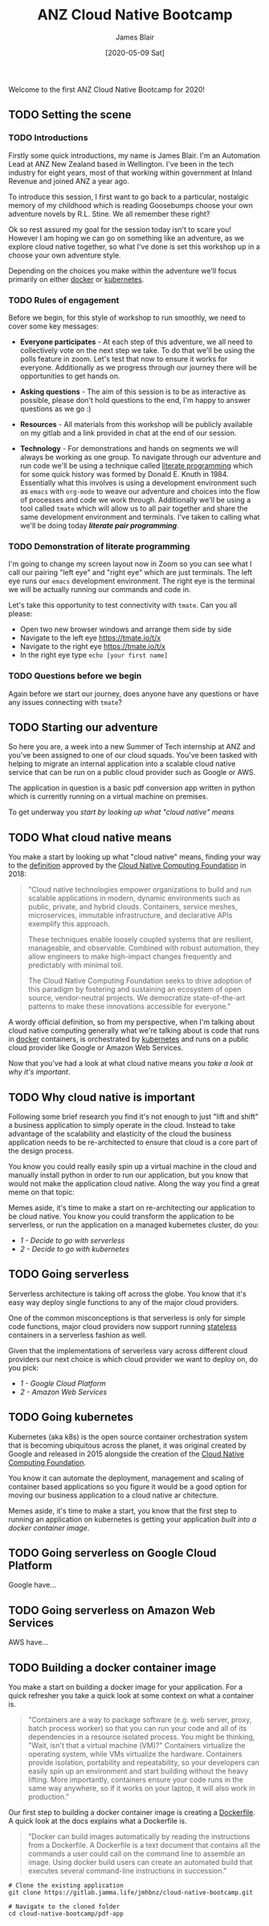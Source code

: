 #+TITLE: ANZ Cloud Native Bootcamp
#+AUTHOR: James Blair
#+EMAIL: james.blair@anz.com
#+DATE: [2020-05-09 Sat]

Welcome to the first ANZ Cloud Native Bootcamp for 2020! 

** TODO Setting the scene
SCHEDULED: <2020-05-13 Wed 14:05>

*** TODO Introductions

Firstly some quick introductions, my name is James Blair. I'm an Automation Lead at ANZ New Zealand based in Wellington. I've been in the tech industry for eight years, most of that working within government at Inland Revenue and joined ANZ a year ago.

To introduce this session, I first want to go back to a particular, nostalgic memory of my childhood which is reading Goosebumps choose your own adventure novels by R.L. Stine. We all remember these right?

[[./images/goosebumps.jpg]]

Ok so rest assured my goal for the session today isn't to scare you! However I am hoping we can go on something like an adventure, as we explore cloud native together, so what I've done is set this workshop up in a choose your own adventure style.

Depending on the choices you make within the adventure we'll focus primarily on either [[https://docker.com][docker]] or [[https://kubernetes.io][kubernetes]].


*** TODO Rules of engagement

Before we begin, for this style of workshop to run smoothly, we need to cover some key messages:

 - *Everyone participates* - At each step of this adventure, we all need to collectively vote on the next step we take. To do that we'll be using the polls feature in zoom. Let's test that now to ensure it works for everyone. Additionally as we progress through our journey there will be opportunities to get hands on.

 - *Asking questions* - The aim of this session is to be as interactive as possible, please don't hold questions to the end, I'm happy to answer questions as we go :) 

 - *Resources* - All materials from this workshop will be publicly available on my gitlab and a link provided in chat at the end of our session.

 - *Technology* - For demonstrations and hands on segments we will always be working as one group. To navigate through our adventure and run code we'll be using a technique called [[https://en.wikipedia.org/wiki/Literate_programming][literate programming]] which for some quick history was formed by Donald E. Knuth in 1984. Essentially what this involves is using a development environment such as ~emacs~ with ~org-mode~ to weave our adventure and choices into the flow of processes and code we work through. Additionally we'll be using a tool called ~tmate~ which will allow us to all pair together and share the same development environment and terminals. I've taken to calling what we'll be doing today /*literate pair programming*/.

   
*** TODO Demonstration of literate programming 

I'm going to change my screen layout now in Zoom so you can see what I call our pairing "left eye" and "right eye" which are just terminals. The left eye runs our ~emacs~ development environment. The right eye is the terminal we will be actually running our commands and code in.

Let's take this opportunity to test connectivity with ~tmate~.  Can you all please:

- Open two new browser windows and arrange them side by side
- Navigate to the left eye [[https://tmate.io/t/x]]
- Navigate to the right eye [[https://tmate.io/t/x]]
- In the right eye type ~echo [your first name]~


*** TODO Questions before we begin

Again before we start our journey, does anyone have any questions or have any issues connecting with ~tmate~?

    
** TODO Starting our adventure
SCHEDULED: <2020-05-13 Wed 14:20>

So here you are, a week into a new Summer of Tech internship at ANZ and you've been assigned to one of our cloud squads. You've been tasked with helping to migrate an internal application into a scalable cloud native service that can be run on a public cloud provider such as Google or AWS.

The application in question is a basic pdf conversion app written in python which is currently running on a virtual machine on premises.

To get underway you [[What cloud native means][start by looking up what "cloud native" means]]


** TODO What cloud native means
SCHEDULED: <2020-05-13 Wed 14:25>

You make a start by looking up what "cloud native" means, finding your way to the [[https://github.com/cncf/toc/blob/master/DEFINITION.md][definition]] approved by the [[https://www.cncf.io/][Cloud Native Computing Foundation]] in 2018:

#+begin_quote
"Cloud native technologies empower organizations to build and run scalable applications in modern, dynamic environments such as public, private, and hybrid clouds. Containers, service meshes, microservices, immutable infrastructure, and declarative APIs exemplify this approach.

These techniques enable loosely coupled systems that are resilient, manageable, and observable. Combined with robust automation, they allow engineers to make high-impact changes frequently and predictably with minimal toil.

The Cloud Native Computing Foundation seeks to drive adoption of this paradigm by fostering and sustaining an ecosystem of open source, vendor-neutral projects. We democratize state-of-the-art patterns to make these innovations accessible for everyone."
#+end_quote

A wordy official definition, so from my perspective, when I'm talking about cloud native computing generally what we're talking about is code that runs in [[https://www.docker.com/][docker]] containers, is orchestrated by [[https://kubernetes.io/][kubernetes]] and runs on a public cloud provider like Google or Amazon Web Services.

Now that you've had a look at what cloud native means you [[Why cloud native is important][take a look at why it's important]].


** TODO Why cloud native is important
SCHEDULED: <2020-05-13 Wed 14:30>

Following some brief research you find it's not enough to just "lift and shift" a business application to simply operate in the cloud. Instead to take advantage of the scalability and elasticity of the cloud the business application needs to be re-architected to ensure that cloud is a core part of the design process.

You know you could really easily spin up a virtual machine in the cloud and manually install python in order to run our application, but you know that would not make the application cloud native. Along the way you find a great meme on that topic:
 
[[./images/dilbert.jpg]]

Memes aside, it's time to make a start on re-architecting our application to be cloud native. You know you could transform the application to be serverless, or run the application on a managed kubernetes cluster, do you:

- [[Going serverless][1 - Decide to go with serverless]]
- [[Going kubernetes][2 - Decide to go with kubernetes]]


** TODO Going serverless
SCHEDULED: <2020-05-13 Wed 14:35>

Serverless architecture is taking off across the globe. You know that it's easy way deploy single functions to any of the major cloud providers.

One of the common misconceptions is that serverless is only for simple code functions, major cloud providers now support running [[https://cloud.google.com/blog/products/application-development/5-principles-for-cloud-native-architecture-what-it-is-and-how-to-master-it][stateless]] containers in a serverless fashion as well.
 
[[./images/serverless.jpg]]
 
Given that the implementations of serverless vary across different cloud providers our next choice is which cloud provider we want to deploy on, do you pick:

- [[Going serverless on Google Cloud Platform][1 - Google Cloud Platform]]
- [[Going serverless on Amazon Web Services][2 - Amazon Web Services]]


** TODO Going kubernetes
SCHEDULED: <2020-05-13 Wed 14:35>

Kubernetes (aka k8s) is the open source container orchestration system that is becoming ubiquitous across the planet, it was original created by Google and released in 2015 alongside the creation of the [[https://cncf.io][Cloud Native Computing Foundation]]. 

You know it can automate the deployment, management and scaling of container based applications so you figure it would be a good option for moving our business application to a cloud native ar chitecture.
 
[[./images/kubernetes.jpg]]
 
Memes aside, it's time to make a start, you know that the first step to running an application on kubernetes is getting your application [[Building a docker container image][built into a docker container image]].


** TODO Going serverless on Google Cloud Platform
SCHEDULED: <2020-05-13 Wed 14:40>

Google have...


** TODO Going serverless on Amazon Web Services

AWS have...


** TODO Building a docker container image
SCHEDULED: <2020-05-13 Wed 14:40>

You make a start on building a docker image for your application. For a quick refresher you take a quick look at some context on what a container is.

#+NAME: Container description
#+begin_quote
"Containers are a way to package software (e.g. web server, proxy, batch process worker) so that you can run your code and all of its dependencies in a resource isolated process. You might be thinking, "Wait, isn't that a virtual machine (VM)?" Containers virtualize the operating system, while VMs virtualize the hardware. Containers provide isolation, portability and repeatability, so your developers can easily spin up an environment and start building without the heavy lifting. More importantly, containers ensure your code runs in the same way anywhere, so if it works on your laptop, it will also work in production."
#+end_quote

Our first step to building a docker container image is creating a [[https://docs.docker.com/engine/reference/builder/][Dockerfile]]. A quick look at the docs explains what a Dockerfile is.

#+NAME: Dockerfile description
#+begin_quote
"Docker can build images automatically by reading the instructions from a Dockerfile. A Dockerfile is a text document that contains all the commands a user could call on the command line to assemble an image. Using docker build users can create an automated build that executes several command-line instructions in succession."
#+end_quote

#+NAME: Clone the current application
#+begin_src tmate
# Clone the existing application
git clone https://gitlab.jamma.life/jmhbnz/cloud-native-bootcamp.git

# Navigate to the cloned folder
cd cloud-native-bootcamp/pdf-app
#+end_src


